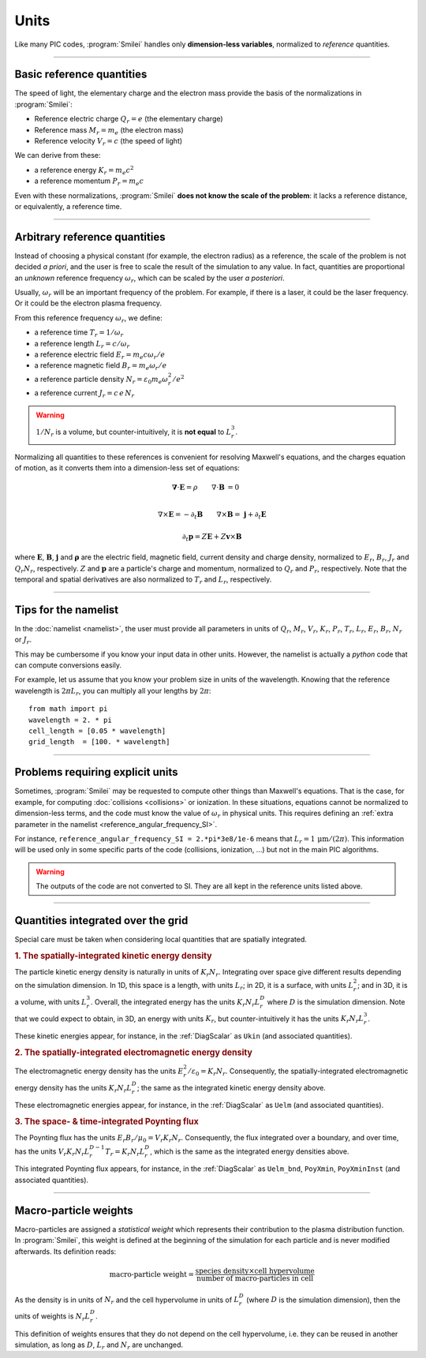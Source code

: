 Units
-----

Like many PIC codes, :program:`Smilei` handles only **dimension-less variables**,
normalized to *reference* quantities.

----

Basic reference quantities
^^^^^^^^^^^^^^^^^^^^^^^^^^

The speed of light, the elementary charge and the electron mass provide the basis
of the normalizations in :program:`Smilei`:

* Reference electric charge :math:`Q_r = e` (the elementary charge)
* Reference mass :math:`M_r = m_e` (the electron mass)
* Reference velocity :math:`V_r = c` (the speed of light)

We can derive from these:

* a reference energy :math:`K_r = m_e c^2`
* a reference momentum :math:`P_r = m_e c`

Even with these normalizations, :program:`Smilei` **does not know the scale of the problem**:
it lacks a reference distance, or equivalently, a reference time.

----

Arbitrary reference quantities
^^^^^^^^^^^^^^^^^^^^^^^^^^^^^^

Instead of choosing a physical constant (for example, the electron radius) as a reference,
the scale of the problem is not decided *a priori*, and the user is free to scale the result
of the simulation to any value.
In fact, quantities are proportional an *unknown* reference frequency
:math:`\omega_r`, which can be scaled by the user *a posteriori*.

Usually, :math:`\omega_r` will be an important frequency of the problem.
For example, if there is a laser, it could be the laser frequency. 
Or it could be the electron plasma frequency.

From this reference frequency :math:`\omega_r`, we define:

* a reference time :math:`T_r = 1/\omega_r`
* a reference length :math:`L_r = c/\omega_r` 
* a reference electric field :math:`E_r = m_e c \omega_r / e`
* a reference magnetic field :math:`B_r = m_e \omega_r / e`
* a reference particle density :math:`N_r = \varepsilon_0 m_e \omega_r^2 /e^2`
* a reference current :math:`J_r = c\, e\, N_r`

.. warning::
  
  :math:`1/N_r` is a volume, but counter-intuitively, it is **not equal** to :math:`L_r^{3}`.

Normalizing all quantities to these references is convenient for resolving Maxwell's equations,
and the charges equation of motion, as it converts them into a dimension-less set of equations:

.. math::

  \mathbf{\nabla}\cdot\mathbf{E} = \rho
  \quad\quad
  \nabla\cdot\mathbf{B} & = 0 \\

  \nabla\times\mathbf{E} = - \partial_t \mathbf{B}
  \quad\quad
  \nabla\times\mathbf{B} = & \; \mathbf{j} + \partial_t \mathbf{E} 

.. math::

  \partial_t \mathbf{p} = Z \mathbf{E} + Z \mathbf{v}\times\mathbf{B}
  
where :math:`\mathbf{E}`, :math:`\mathbf{B}`, :math:`\mathbf{j}` and :math:`\mathbf{\rho}`
are the electric field, magnetic field, current density and charge density, normalized to
:math:`E_r`, :math:`B_r`, :math:`J_r` and :math:`Q_r N_r`, respectively. :math:`Z` and
:math:`\mathbf p` are a particle's charge and momentum, normalized to :math:`Q_r` and 
:math:`P_r`, respectively. Note that the temporal and spatial derivatives are also
normalized to :math:`T_r` and :math:`L_r`, respectively.


----

Tips for the namelist
^^^^^^^^^^^^^^^^^^^^^

In the :doc:`namelist <namelist>`, the user must provide all parameters in units of :math:`Q_r`,
:math:`M_r`, :math:`V_r`, :math:`K_r`, :math:`P_r`, :math:`T_r`, :math:`L_r`, :math:`E_r`,
:math:`B_r`, :math:`N_r` or :math:`J_r`.

This may be cumbersome if you know your input data in other units.
However, the namelist is actually a *python* code that can compute conversions easily.

For example, let us assume that you know your problem size in units of the wavelength.
Knowing that the reference wavelength is :math:`2\pi L_r`, you can multiply all your
lengths by :math:`2\pi`::
  
  from math import pi
  wavelength = 2. * pi
  cell_length = [0.05 * wavelength]
  grid_length  = [100. * wavelength]


----

Problems requiring explicit units
^^^^^^^^^^^^^^^^^^^^^^^^^^^^^^^^^

Sometimes, :program:`Smilei` may be requested to compute other things than Maxwell's
equations. That is the case, for example, for computing :doc:`collisions <collisions>` or ionization.
In these situations, equations cannot be normalized to dimension-less terms, and
the code must know the value of :math:`\omega_r` in physical units. This requires
defining an :ref:`extra parameter in the namelist <reference_angular_frequency_SI>`.

For instance, ``reference_angular_frequency_SI = 2.*pi*3e8/1e-6`` means that
:math:`L_r = 1\,\mathrm{\mu m} /(2\pi)`.
This information will be used only in some specific parts of the code (collisions, ionization, ...)
but not in the main PIC algorithms.

.. warning::
  
  The outputs of the code are not converted to SI.
  They are all kept in the reference units listed above.

----

.. _integrated_quantities:

Quantities integrated over the grid
^^^^^^^^^^^^^^^^^^^^^^^^^^^^^^^^^^^

Special care must be taken when considering local quantities that are spatially
integrated.

.. rubric:: 1. The spatially-integrated kinetic energy density

The particle kinetic energy density is naturally in units of :math:`K_r N_r`.
Integrating over space give different results depending on the simulation dimension.
In 1D, this space is a length, with units :math:`L_r`; in 2D, it is a surface, with units
:math:`L_r^2`; and in 3D, it is a volume, with units :math:`L_r^3`.
Overall, the integrated energy has the units :math:`K_r N_r L_r^D`
where :math:`D` is the simulation dimension. Note that we could expect
to obtain, in 3D, an energy with units :math:`K_r`, but counter-intuitively
it has the units :math:`K_r N_r L_r^3`.

These kinetic energies appear, for instance, in the :ref:`DiagScalar` as
``Ukin`` (and associated quantities).

.. rubric:: 2. The spatially-integrated electromagnetic energy density

The electromagnetic energy density has the units :math:`E_r^2/\varepsilon_0 = K_r N_r`.
Consequently, the spatially-integrated electromagnetic energy density has
the units :math:`K_r N_r L_r^D`; the same as the integrated kinetic energy density above.

These electromagnetic energies appear, for instance, in the :ref:`DiagScalar` as
``Uelm`` (and associated quantities).

.. rubric:: 3. The space- & time-integrated Poynting flux

The Poynting flux has the units :math:`E_r B_r / \mu_0 = V_r K_r N_r`.
Consequently, the flux integrated over a boundary, and over time, has the units
:math:`V_r K_r N_r L_r^{D-1} T_r = K_r N_r L_r^D`, which is the same as the
integrated energy densities above.

This integrated Poynting flux appears, for instance, in the :ref:`DiagScalar` as
``Uelm_bnd``, ``PoyXmin``, ``PoyXminInst`` (and associated quantities).


----

.. _Weights:

Macro-particle weights
^^^^^^^^^^^^^^^^^^^^^^

Macro-particles are assigned a *statistical weight* which represents
their contribution to the plasma distribution function. 
In :program:`Smilei`, this weight is defined at the beginning of the simulation
for each particle and is never modified afterwards. Its definition reads:

.. math::
  
  \textrm{macro-particle weight} = \frac
      {\textrm{species density} \times \textrm{cell hypervolume}}
      {\textrm{number of macro-particles in cell}}

As the density is in units of :math:`N_r` and the cell hypervolume in
units of :math:`L_r^D` (where :math:`D` is the simulation dimension),
then the units of weights is :math:`N_r L_r^D`.

This definition of weights ensures that they do not depend on the
cell hypervolume, i.e. they can be reused in another simulation, as long as
:math:`D`, :math:`L_r` and :math:`N_r` are unchanged.


